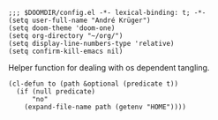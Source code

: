 #+PROPERTY: header-args :tangle-mode (identity #o444)

#+BEGIN_SRC elisp
;;; $DOOMDIR/config.el -*- lexical-binding: t; -*-
(setq user-full-name "André Krüger")
(setq doom-theme 'doom-one)
(setq org-directory "~/org/")
(setq display-line-numbers-type 'relative)
(setq confirm-kill-emacs nil)
#+END_SRC

Helper function for dealing with os dependent tangling.
#+BEGIN_SRC elisp
(cl-defun to (path &optional (predicate t))
  (if (null predicate)
      "no"
    (expand-file-name path (getenv "HOME"))))
#+END_SRC

